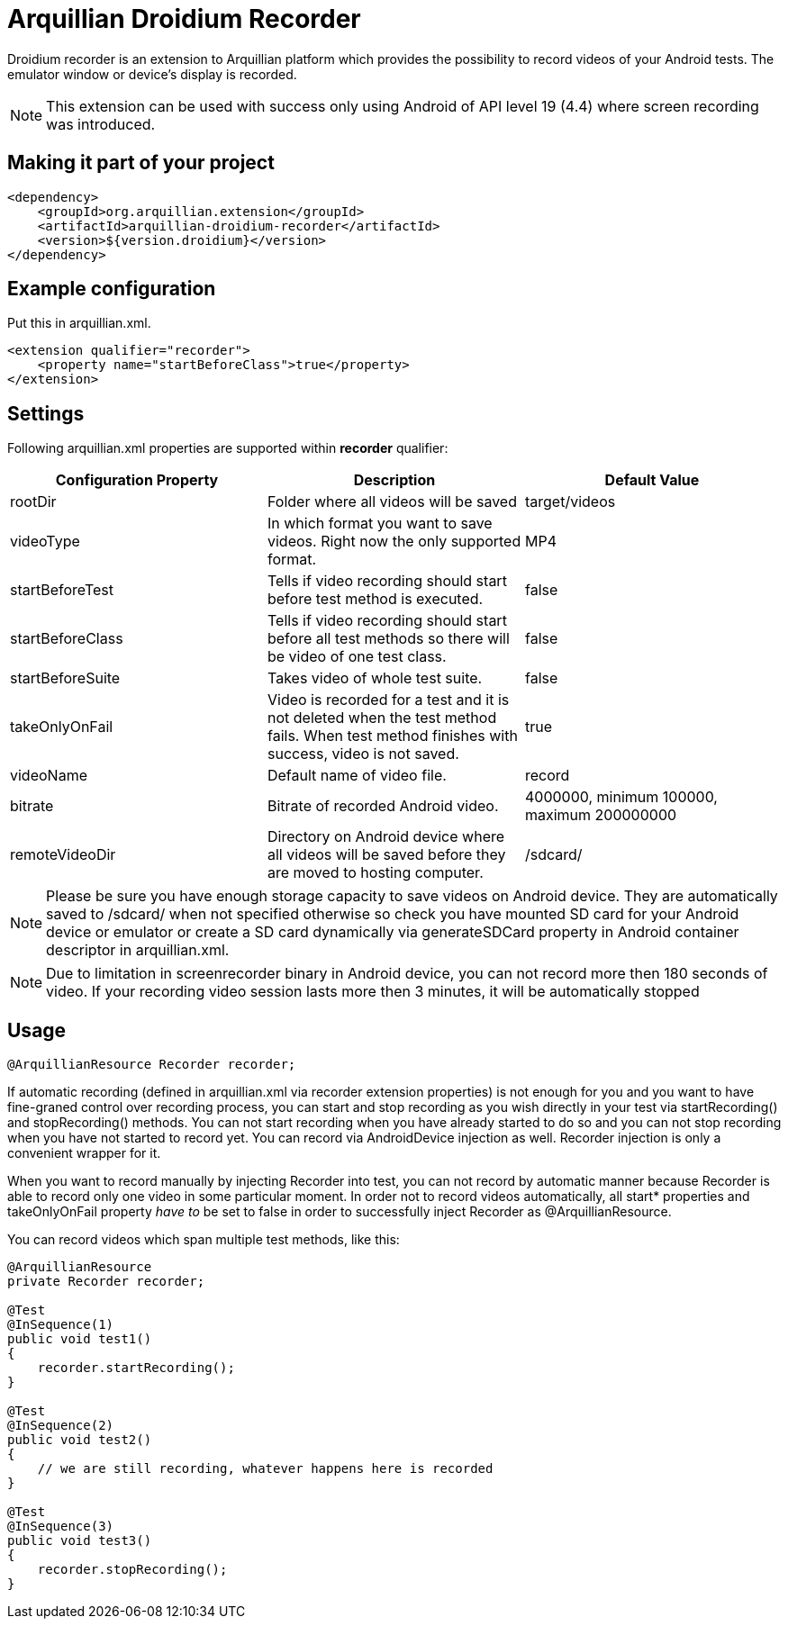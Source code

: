 = Arquillian Droidium Recorder

Droidium recorder is an extension to Arquillian platform which provides the possibility to record videos of your Android tests. The emulator window or device's display is recorded.

NOTE: This extension can be used with success only using Android of API level 19 (4.4) where screen recording was introduced.

== Making it part of your project

[source,xml]
----
<dependency>
    <groupId>org.arquillian.extension</groupId>
    <artifactId>arquillian-droidium-recorder</artifactId>
    <version>${version.droidium}</version>
</dependency>
----

== Example configuration

Put this in +arquillian.xml+.

[source,xml]
----
<extension qualifier="recorder">
    <property name="startBeforeClass">true</property>
</extension>
----

== Settings

Following +arquillian.xml+ properties are supported within *recorder* qualifier:

|===
|Configuration Property|Description|Default Value

|+rootDir+
|Folder where all videos will be saved
|target/videos
|+videoType+
|In which format you want to save videos. Right now the only supported format.
|MP4
|+startBeforeTest+
|Tells if video recording should start before test method is executed.
|false
|+startBeforeClass+
|Tells if video recording should start before all test methods so there will be video of one test class.
|false
|+startBeforeSuite+
|Takes video of whole test suite.
|false
|+takeOnlyOnFail+
|Video is recorded for a test and it is not deleted when the test method fails. When test method finishes with success, video is not saved.
|true
|+videoName+
|Default name of video file.
|record
|+bitrate+
|Bitrate of recorded Android video.
|4000000, minimum 100000, maximum 200000000
|+remoteVideoDir+
|Directory on Android device where all videos will be saved before they are moved to hosting computer.
|+/sdcard/+
|===

NOTE: Please be sure you have enough storage capacity to save videos on Android device. They are automatically saved to +/sdcard/+ when not specified otherwise so check you have mounted SD card for your Android device or emulator or create a SD card dynamically via +generateSDCard+ property in Android container descriptor in +arquillian.xml+.

NOTE: Due to limitation in screenrecorder binary in Android device, you can not record more then 180 seconds of video. If your recording video session lasts more then 3 minutes, it will be automatically stopped  

== Usage

[source,java]
----
@ArquillianResource Recorder recorder;
----

If automatic recording (defined in arquillian.xml via +recorder+ extension properties) is not enough for you and you want to have fine-graned control over recording process, you can start and stop recording as you wish directly in your test via +startRecording()+ and +stopRecording()+ methods. You can not start recording when you have already started to do so and you can not stop recording when you have not started to record yet. You can record via +AndroidDevice+ injection as well. +Recorder+ injection is only a convenient wrapper for it.

When you want to record manually by injecting +Recorder+ into test, you can not record by automatic manner because +Recorder+ is able to record only one video in some particular moment. In order not to record videos automatically, all +start*+ properties and +takeOnlyOnFail+ property _have to_ be set to false in order to successfully inject +Recorder+ as +@ArquillianResource+.

You can record videos which span multiple test methods, like this:

----
@ArquillianResource
private Recorder recorder;

@Test
@InSequence(1)
public void test1()
{
    recorder.startRecording();
}

@Test
@InSequence(2)
public void test2()
{
    // we are still recording, whatever happens here is recorded
}

@Test
@InSequence(3)
public void test3()
{
    recorder.stopRecording();
}
----
